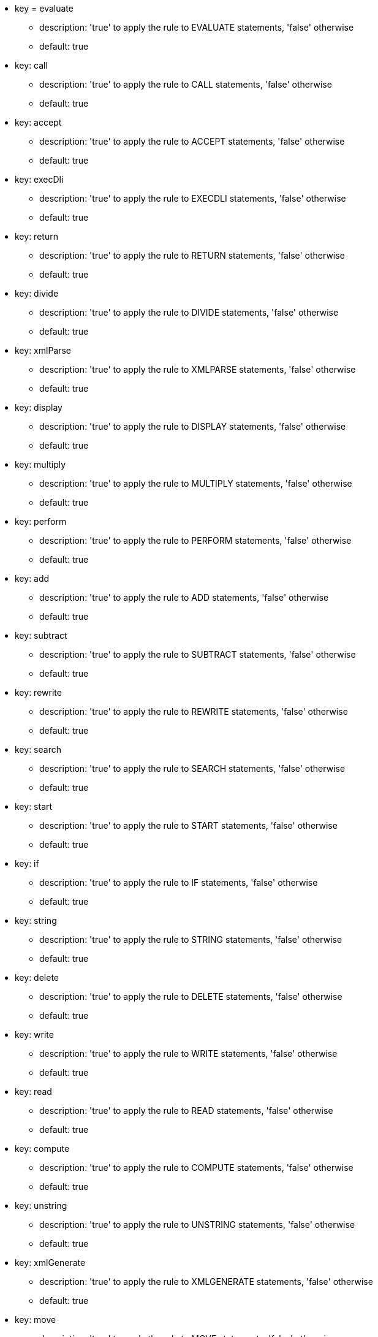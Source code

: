 * key = evaluate
** description: 'true' to apply the rule to EVALUATE statements, 'false' otherwise
** default: true
* key: call
** description: 'true' to apply the rule to CALL statements, 'false' otherwise
** default: true
* key: accept
** description: 'true' to apply the rule to ACCEPT statements, 'false' otherwise
** default: true
* key: execDli
** description: 'true' to apply the rule to EXECDLI statements, 'false' otherwise
** default: true
* key: return
** description: 'true' to apply the rule to RETURN statements, 'false' otherwise
** default: true
* key: divide
** description: 'true' to apply the rule to DIVIDE statements, 'false' otherwise
** default: true
* key: xmlParse
** description: 'true' to apply the rule to XMLPARSE statements, 'false' otherwise
** default: true
* key: display
** description: 'true' to apply the rule to DISPLAY statements, 'false' otherwise
** default: true
* key: multiply
** description: 'true' to apply the rule to MULTIPLY statements, 'false' otherwise
** default: true
* key: perform
** description: 'true' to apply the rule to PERFORM statements, 'false' otherwise
** default: true
* key: add
** description: 'true' to apply the rule to ADD statements, 'false' otherwise
** default: true
* key: subtract
** description: 'true' to apply the rule to SUBTRACT statements, 'false' otherwise
** default: true
* key: rewrite
** description: 'true' to apply the rule to REWRITE statements, 'false' otherwise
** default: true
* key: search
** description: 'true' to apply the rule to SEARCH statements, 'false' otherwise
** default: true
* key: start
** description: 'true' to apply the rule to START statements, 'false' otherwise
** default: true
* key: if
** description: 'true' to apply the rule to IF statements, 'false' otherwise
** default: true
* key: string
** description: 'true' to apply the rule to STRING statements, 'false' otherwise
** default: true
* key: delete
** description: 'true' to apply the rule to DELETE statements, 'false' otherwise
** default: true
* key: write
** description: 'true' to apply the rule to WRITE statements, 'false' otherwise
** default: true
* key: read
** description: 'true' to apply the rule to READ statements, 'false' otherwise
** default: true
* key: compute
** description: 'true' to apply the rule to COMPUTE statements, 'false' otherwise
** default: true
* key: unstring
** description: 'true' to apply the rule to UNSTRING statements, 'false' otherwise
** default: true
* key: xmlGenerate
** description: 'true' to apply the rule to XMLGENERATE statements, 'false' otherwise
** default: true
* key: move
** description: 'true' to apply the rule to MOVE statements, 'false' otherwise
** default: true
